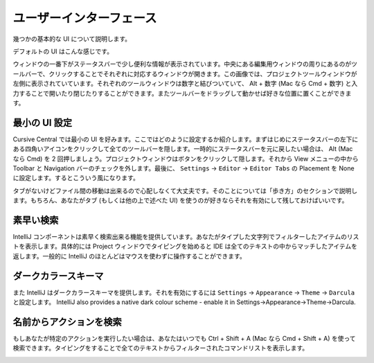 ==========================
 ユーザーインターフェース
==========================

幾つかの基本的な UI について説明します。

デフォルトの UI はこんな感じです。

.. image:: /image/cursive_ui/busy-ui.png

ウィンドウの一番下がステータスバーで少し便利な情報が表示されています。中央にある編集用ウィンドウの周りにあるのがツールバーで、クリックすることでそれぞれに対応するウィンドウが開きます。この画像では、プロジェクトツールウィンドウが左側に表示されていています。それぞれのツールウィンドウは数字と結びついていて、 Alt + 数字 (Mac なら Cmd + 数字) と入力することで開いたり閉じたりすることができます。またツールバーをドラッグして動かせば好きな位置に置くことができます。

最小の UI 設定
==============

Cursive Central では最小の UI を好みます。ここではどのように設定するか紹介します。まずはじめにステータスバーの左下にある四角いアイコンをクリックして全てのツールバーを隠します。一時的にステータスバーを元に戻したい場合は、 Alt (Mac なら Cmd) を 2 回押しましょう。プロジェクトウィンドウはボタンをクリックして隠します。それから View メニューの中から Toolbar と Navigation バーのチェックを外します。最後に、 ``Settings`` -> ``Editor`` -> ``Editor Tabs`` の Placement を None に設定します。するとこういう風になります。

.. image:: /image/cursive_ui/minimal-ui.png

タブがないけどファイル間の移動は出来るので心配しなくて大丈夫です。そのことについては「歩き方」のセクションで説明します。もちろん、あなたがタブ (もしくは他の上で述べた UI) を使うのが好きならそれを有効にして残しておけばいいです。

素早い検索
==========

IntelliJ コンポーネントは素早く検索出来る機能を提供しています。あなたがタイプした文字列でフィルターしたアイテムのリストを表示します。具体的には Project ウィンドウでタイピングを始めると IDE は全てのテキストの中からマッチしたアイテムを返します。一般的に IntelliJ のほとんどはマウスを使わずに操作することができます。

ダークカラースキーマ
====================

また IntelliJ はダークカラースキーマを提供します。それを有効にするには ``Settings`` -> ``Appearance`` -> ``Theme`` -> ``Darcula`` と設定します。
IntelliJ also provides a native dark colour scheme - enable it in Settings→Appearance→Theme→Darcula.

.. image:: /image/cursive_ui/darcula.png

名前からアクションを検索
========================

もしあなたが特定のアクションを実行したい場合は、あなたはいつでも Ctrl + Shift + A (Mac なら Cmd + Shift + A) を使って検索できます。タイピングをすることで全てのテキストからフィルターされたコマンドリストを表示します。

.. image:: /image/cursive_ui/search-action.png
